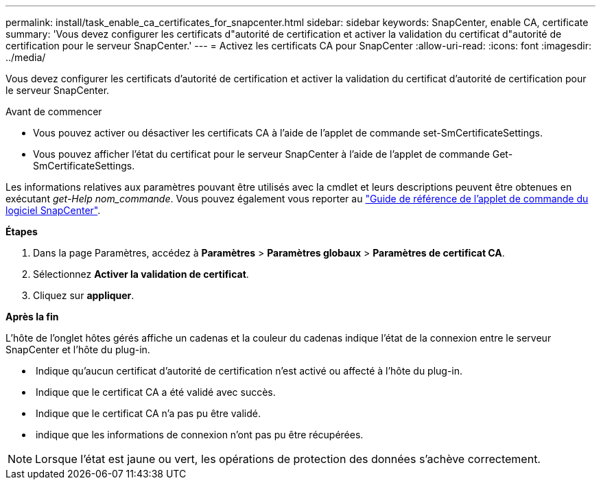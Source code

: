 ---
permalink: install/task_enable_ca_certificates_for_snapcenter.html 
sidebar: sidebar 
keywords: SnapCenter, enable CA, certificate 
summary: 'Vous devez configurer les certificats d"autorité de certification et activer la validation du certificat d"autorité de certification pour le serveur SnapCenter.' 
---
= Activez les certificats CA pour SnapCenter
:allow-uri-read: 
:icons: font
:imagesdir: ../media/


[role="lead"]
Vous devez configurer les certificats d'autorité de certification et activer la validation du certificat d'autorité de certification pour le serveur SnapCenter.

.Avant de commencer
* Vous pouvez activer ou désactiver les certificats CA à l'aide de l'applet de commande set-SmCertificateSettings.
* Vous pouvez afficher l'état du certificat pour le serveur SnapCenter à l'aide de l'applet de commande Get-SmCertificateSettings.


Les informations relatives aux paramètres pouvant être utilisés avec la cmdlet et leurs descriptions peuvent être obtenues en exécutant _get-Help nom_commande_. Vous pouvez également vous reporter au https://library.netapp.com/ecm/ecm_download_file/ECMLP2886205["Guide de référence de l'applet de commande du logiciel SnapCenter"^].

*Étapes*

. Dans la page Paramètres, accédez à *Paramètres* > *Paramètres globaux* > *Paramètres de certificat CA*.
. Sélectionnez *Activer la validation de certificat*.
. Cliquez sur *appliquer*.


*Après la fin*

L'hôte de l'onglet hôtes gérés affiche un cadenas et la couleur du cadenas indique l'état de la connexion entre le serveur SnapCenter et l'hôte du plug-in.

* *image:../media/enable_ca_issues_icon.png[""]* Indique qu'aucun certificat d'autorité de certification n'est activé ou affecté à l'hôte du plug-in.
* *image:../media/enable_ca_good_icon.png[""]* Indique que le certificat CA a été validé avec succès.
* *image:../media/enable_ca_failed_icon.png[""]* Indique que le certificat CA n'a pas pu être validé.
* *image:../media/enable_ca_undefined_icon.png[""]* indique que les informations de connexion n'ont pas pu être récupérées.



NOTE: Lorsque l'état est jaune ou vert, les opérations de protection des données s'achève correctement.
